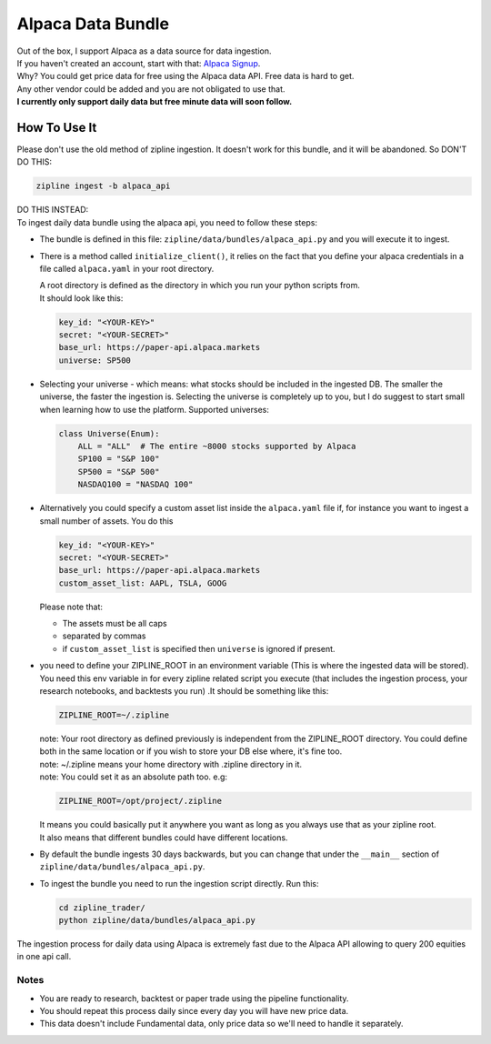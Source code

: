 Alpaca Data Bundle
=====================

| Out of the box, I support Alpaca as a data source for data ingestion.
| If you haven't created an account, start with that: `Alpaca Signup`_.
| Why? You could get price data for free using the Alpaca data API. Free data is hard to get.
| Any other vendor could be added and you are not obligated to use that.
| **I currently only support daily data but free minute data will soon follow.**

How To Use It
-----------------
| Please don't use the old method of zipline ingestion. It doesn't work for this bundle, and
  it will be abandoned. So DON'T DO THIS:

.. code-block:: bash

  zipline ingest -b alpaca_api

| DO THIS INSTEAD:
| To ingest daily data bundle using the alpaca api, you need to follow these steps:
* The bundle is defined in this file: ``zipline/data/bundles/alpaca_api.py`` and you will execute it to ingest.
* There is a method called ``initialize_client()``, it relies on the fact that you define your
  alpaca credentials in a file called ``alpaca.yaml`` in your root directory.

  | A root directory is defined as the directory in which you run your python scripts from.
  | It should look like this:

  .. code-block:: yaml

    key_id: "<YOUR-KEY>"
    secret: "<YOUR-SECRET>"
    base_url: https://paper-api.alpaca.markets
    universe: SP500
  ..

* Selecting your universe - which means: what stocks should be included in the ingested DB. The smaller the universe,
  the faster the ingestion is. Selecting the universe is completely up to you, but I do suggest to start small when
  learning how to use the platform. Supported universes:

  .. code-block:: python

    class Universe(Enum):
        ALL = "ALL"  # The entire ~8000 stocks supported by Alpaca
        SP100 = "S&P 100"
        SP500 = "S&P 500"
        NASDAQ100 = "NASDAQ 100"
  ..

* Alternatively you could specify a custom asset list inside the ``alpaca.yaml`` file if, for instance you want to ingest a small number of assets.
  You do this

  .. code-block:: yaml

    key_id: "<YOUR-KEY>"
    secret: "<YOUR-SECRET>"
    base_url: https://paper-api.alpaca.markets
    custom_asset_list: AAPL, TSLA, GOOG
  ..

  Please note that:

  * The assets must be all caps
  * separated by commas
  * if ``custom_asset_list`` is specified then ``universe`` is ignored if present.

* you need to define your ZIPLINE_ROOT in an environment variable (This is where the
  ingested data will be stored). You need this env variable in for every zipline related script you execute (that
  includes the ingestion process, your research notebooks, and backtests you run) .It should be something like this:

  .. code-block:: yaml

    ZIPLINE_ROOT=~/.zipline
  ..

  | note: Your root directory as defined previously is independent from the ZIPLINE_ROOT directory.
    You could define both in the same location or if you wish to store your DB else where, it's fine too.
  | note: ~/.zipline means your home directory with .zipline directory in it.
  | note: You could set it as an absolute path too. e.g:
  .. code-block:: yaml

    ZIPLINE_ROOT=/opt/project/.zipline
  ..


  | It means you could basically put it anywhere you want as long as you always use that as your zipline root.

  | It also means that different bundles could have different locations.

* By default the bundle ingests 30 days backwards, but you can change that under the
  ``__main__`` section of ``zipline/data/bundles/alpaca_api.py``.
* To ingest the bundle you need to run the ingestion script directly. Run this:

  .. code-block:: bash

    cd zipline_trader/
    python zipline/data/bundles/alpaca_api.py

  ..
| The ingestion process for daily data using Alpaca is extremely fast due to the Alpaca
  API allowing to query 200 equities in one api call.


Notes
))))))))

* You are ready to research, backtest or paper trade using the pipeline functionality.
* You should repeat this process daily since every day you will have new price data.
* This data doesn't include Fundamental data, only price data so we'll need to handle it separately.

.. _`Alpaca Signup` : https://app.alpaca.markets/signup